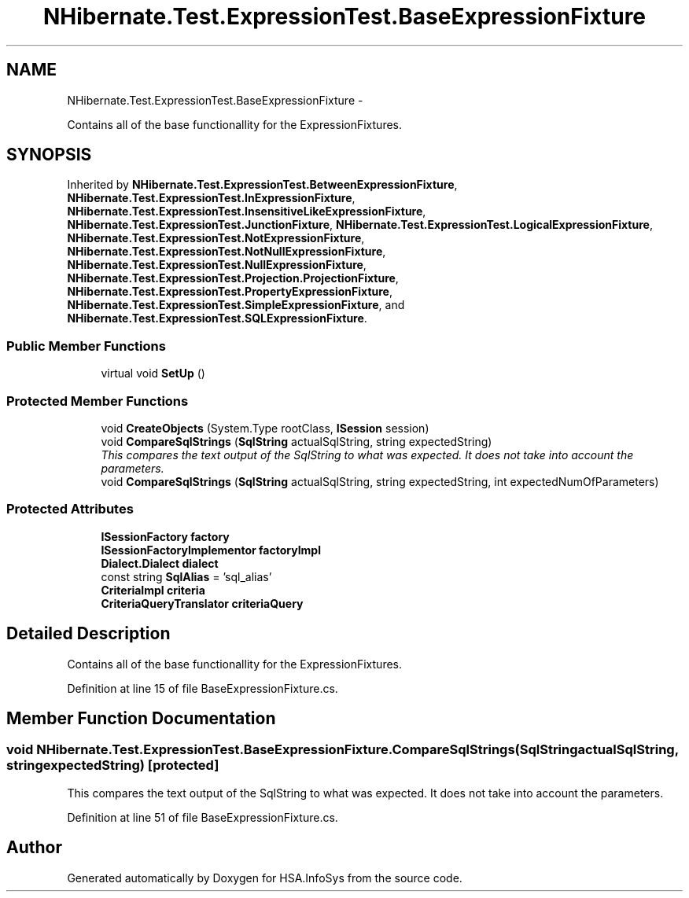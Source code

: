 .TH "NHibernate.Test.ExpressionTest.BaseExpressionFixture" 3 "Fri Jul 5 2013" "Version 1.0" "HSA.InfoSys" \" -*- nroff -*-
.ad l
.nh
.SH NAME
NHibernate.Test.ExpressionTest.BaseExpressionFixture \- 
.PP
Contains all of the base functionallity for the ExpressionFixtures\&.  

.SH SYNOPSIS
.br
.PP
.PP
Inherited by \fBNHibernate\&.Test\&.ExpressionTest\&.BetweenExpressionFixture\fP, \fBNHibernate\&.Test\&.ExpressionTest\&.InExpressionFixture\fP, \fBNHibernate\&.Test\&.ExpressionTest\&.InsensitiveLikeExpressionFixture\fP, \fBNHibernate\&.Test\&.ExpressionTest\&.JunctionFixture\fP, \fBNHibernate\&.Test\&.ExpressionTest\&.LogicalExpressionFixture\fP, \fBNHibernate\&.Test\&.ExpressionTest\&.NotExpressionFixture\fP, \fBNHibernate\&.Test\&.ExpressionTest\&.NotNullExpressionFixture\fP, \fBNHibernate\&.Test\&.ExpressionTest\&.NullExpressionFixture\fP, \fBNHibernate\&.Test\&.ExpressionTest\&.Projection\&.ProjectionFixture\fP, \fBNHibernate\&.Test\&.ExpressionTest\&.PropertyExpressionFixture\fP, \fBNHibernate\&.Test\&.ExpressionTest\&.SimpleExpressionFixture\fP, and \fBNHibernate\&.Test\&.ExpressionTest\&.SQLExpressionFixture\fP\&.
.SS "Public Member Functions"

.in +1c
.ti -1c
.RI "virtual void \fBSetUp\fP ()"
.br
.in -1c
.SS "Protected Member Functions"

.in +1c
.ti -1c
.RI "void \fBCreateObjects\fP (System\&.Type rootClass, \fBISession\fP session)"
.br
.ti -1c
.RI "void \fBCompareSqlStrings\fP (\fBSqlString\fP actualSqlString, string expectedString)"
.br
.RI "\fIThis compares the text output of the SqlString to what was expected\&. It does not take into account the parameters\&. \fP"
.ti -1c
.RI "void \fBCompareSqlStrings\fP (\fBSqlString\fP actualSqlString, string expectedString, int expectedNumOfParameters)"
.br
.in -1c
.SS "Protected Attributes"

.in +1c
.ti -1c
.RI "\fBISessionFactory\fP \fBfactory\fP"
.br
.ti -1c
.RI "\fBISessionFactoryImplementor\fP \fBfactoryImpl\fP"
.br
.ti -1c
.RI "\fBDialect\&.Dialect\fP \fBdialect\fP"
.br
.ti -1c
.RI "const string \fBSqlAlias\fP = 'sql_alias'"
.br
.ti -1c
.RI "\fBCriteriaImpl\fP \fBcriteria\fP"
.br
.ti -1c
.RI "\fBCriteriaQueryTranslator\fP \fBcriteriaQuery\fP"
.br
.in -1c
.SH "Detailed Description"
.PP 
Contains all of the base functionallity for the ExpressionFixtures\&. 


.PP
Definition at line 15 of file BaseExpressionFixture\&.cs\&.
.SH "Member Function Documentation"
.PP 
.SS "void NHibernate\&.Test\&.ExpressionTest\&.BaseExpressionFixture\&.CompareSqlStrings (\fBSqlString\fPactualSqlString, stringexpectedString)\fC [protected]\fP"

.PP
This compares the text output of the SqlString to what was expected\&. It does not take into account the parameters\&. 
.PP
Definition at line 51 of file BaseExpressionFixture\&.cs\&.

.SH "Author"
.PP 
Generated automatically by Doxygen for HSA\&.InfoSys from the source code\&.
